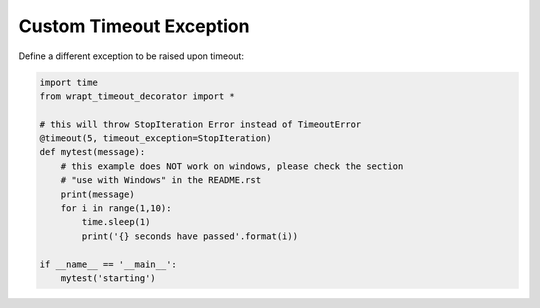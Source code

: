 Custom Timeout Exception
------------------------

Define a different exception to be raised upon timeout:

.. code-block::  python

    import time
    from wrapt_timeout_decorator import *

    # this will throw StopIteration Error instead of TimeoutError
    @timeout(5, timeout_exception=StopIteration)
    def mytest(message):
        # this example does NOT work on windows, please check the section
        # "use with Windows" in the README.rst
        print(message)
        for i in range(1,10):
            time.sleep(1)
            print('{} seconds have passed'.format(i))

    if __name__ == '__main__':
        mytest('starting')
